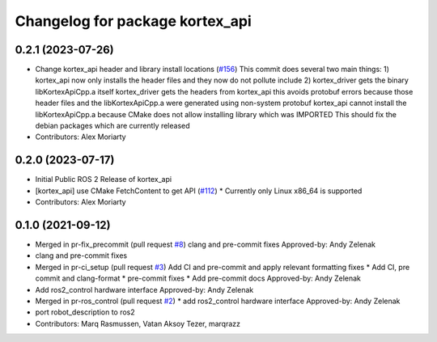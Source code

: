 ^^^^^^^^^^^^^^^^^^^^^^^^^^^^^^^^
Changelog for package kortex_api
^^^^^^^^^^^^^^^^^^^^^^^^^^^^^^^^

0.2.1 (2023-07-26)
------------------
* Change kortex_api header and library install locations (`#156 <https://github.com/PickNikRobotics/ros2_kortex/issues/156>`_)
  This commit does several two main things:
  1) kortex_api now only installs the header files and they now do not pollute include
  2) kortex_driver gets the binary libKortexApiCpp.a itself
  kortex_driver gets the headers from kortex_api this avoids protobuf errors because
  those header files and the libKortexApiCpp.a were generated using non-system protobuf
  kortex_api cannot install the libKortexApiCpp.a because CMake does not allow installing library which was IMPORTED
  This should fix the debian packages which are currently released
* Contributors: Alex Moriarty

0.2.0 (2023-07-17)
------------------
* Initial Public ROS 2 Release of kortex_api
* [kortex_api] use CMake FetchContent to get API (`#112 <https://github.com/PickNikRobotics/ros2_kortex/issues/112>`_)
  * Currently only Linux x86_64 is supported
* Contributors: Alex Moriarty

0.1.0 (2021-09-12)
------------------
* Merged in pr-fix_precommit (pull request `#8 <https://github.com/PickNikRobotics/ros2_kortex/issues/8>`_)
  clang and pre-commit fixes
  Approved-by: Andy Zelenak
* clang and pre-commit fixes
* Merged in pr-ci_setup (pull request `#3 <https://github.com/PickNikRobotics/ros2_kortex/issues/3>`_)
  Add CI and pre-commit and apply relevant formatting fixes
  * Add CI, pre commit and clang-format
  * pre-commit fixes
  * Add pre-commit docs
  Approved-by: Andy Zelenak
* Add ros2_control hardware interface
  Approved-by: Andy Zelenak
* Merged in pr-ros_control (pull request `#2 <https://github.com/PickNikRobotics/ros2_kortex/issues/2>`_)
  * add ros2_control hardware interface
  Approved-by: Andy Zelenak
* port robot_description to ros2
* Contributors: Marq Rasmussen, Vatan Aksoy Tezer, marqrazz

